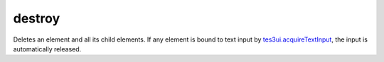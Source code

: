 destroy
====================================================================================================

Deletes an element and all its child elements. If any element is bound to text input by `tes3ui.acquireTextInput`_, the input is automatically released.

.. _`tes3ui.acquireTextInput`: ../../../lua/type/tes3ui.acquireTextInput.html
